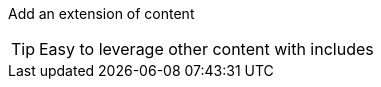 
// simple include file example

Add an extension of content

TIP: Easy to leverage other content with includes

